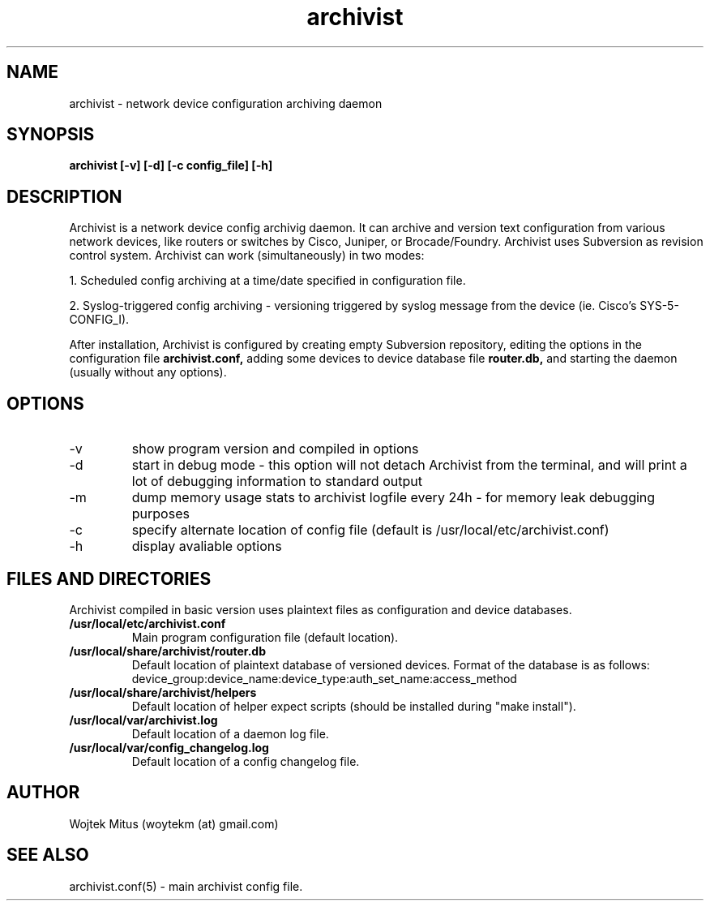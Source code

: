 .TH archivist 1 "February 06, 2011" "version 0.5" "USER COMMANDS"
.SH NAME 
.TP 
archivist \- network device configuration archiving daemon
.SH SYNOPSIS 
.TP
.B archivist [-v] [-d] [-c config_file] [-h]
.SH DESCRIPTION
Archivist is a network device config archivig daemon. It can archive and version text configuration from various network devices, like routers or switches by Cisco, Juniper, or Brocade/Foundry. Archivist uses Subversion as revision control system.
Archivist can work (simultaneously) in two modes: 
.PP
1. Scheduled config archiving at a time/date specified in configuration file.
.PP
2. Syslog-triggered config archiving - versioning triggered by syslog message from the device (ie. Cisco's SYS-5-CONFIG_I).
.PP
After installation, Archivist is configured by creating empty Subversion repository, 
editing the options in the configuration file 
.B archivist.conf, 
adding some devices to device database file
.B router.db,
and starting the daemon (usually without any options). 
.SH OPTIONS
.TP
\-v
show program version and compiled in options 
.TP
\-d
start in debug mode - this option will not detach Archivist from the terminal, and will print a lot of debugging information to standard output
.TP
\-m
dump memory usage stats to archivist logfile every 24h - for memory leak debugging purposes
.TP
\-c 
specify alternate location of config file (default is /usr/local/etc/archivist.conf)
.TP
\-h
display avaliable options
.PP
.SH FILES AND DIRECTORIES
Archivist compiled in basic version uses plaintext files as configuration and device databases. 
.TP
.B /usr/local/etc/archivist.conf
Main program configuration file (default location).
.TP
.B /usr/local/share/archivist/router.db
Default location of plaintext database of versioned devices.
Format of the database is as follows:
device_group:device_name:device_type:auth_set_name:access_method
.TP
.B /usr/local/share/archivist/helpers
Default location of helper expect scripts (should be installed during "make install").
.TP
.B /usr/local/var/archivist.log
Default location of a daemon log file.
.TP
.B /usr/local/var/config_changelog.log
Default location of a config changelog file.
.SH AUTHOR 
.TP
Wojtek Mitus (woytekm (at) gmail.com)
.SH SEE ALSO
.TP
archivist.conf(5) - main archivist config file.

